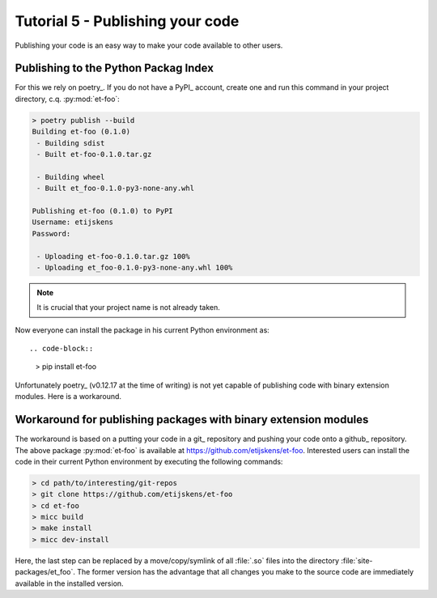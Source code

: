 Tutorial 5 - Publishing your code
=================================
Publishing your code is an easy way to make your code available to other users.

Publishing to the Python Packag Index
-------------------------------------
For this we rely on poetry_. If you do not have a PyPI_  account, create one and 
run this command in your project directory, c.q. :py:mod:`et-foo`:

.. code-block::

   > poetry publish --build
   Building et-foo (0.1.0)
    - Building sdist
    - Built et-foo-0.1.0.tar.gz
   
    - Building wheel
    - Built et_foo-0.1.0-py3-none-any.whl

   Publishing et-foo (0.1.0) to PyPI
   Username: etijskens
   Password:
   
    - Uploading et-foo-0.1.0.tar.gz 100%
    - Uploading et_foo-0.1.0-py3-none-any.whl 100%
    
.. note:: It is crucial that your project name is not already taken.\

Now everyone can install the package in his current Python environment as::

.. code-block::

   > pip install et-foo

Unfortunately poetry_ (v0.12.17 at the time of writing) is not yet capable of 
publishing code with binary extension modules. Here is a workaround.

Workaround for publishing packages with binary extension modules
----------------------------------------------------------------
The workaround is based on a putting your code in a git_ repository and 
pushing your code onto a github_ repository. The above package :py:mod:`et-foo`
is available at https://github.com/etijskens/et-foo. Interested users can install 
the code in their current Python environment by executing the following commands:

.. code-block::

   > cd path/to/interesting/git-repos
   > git clone https://github.com/etijskens/et-foo
   > cd et-foo
   > micc build
   > make install
   > micc dev-install
   
Here, the last step can be replaced by a move/copy/symlink of all :file:`.so` files
into the directory :file:`site-packages/et_foo`. The former version has the advantage
that all changes you make to the source code are immediately available in the installed
version.

